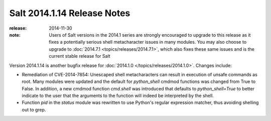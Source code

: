============================
Salt 2014.1.14 Release Notes
============================

:release: 2014-11-30

:note: Users of Salt versions in the 2014.1 series are strongly encouraged to
       upgrade to this release as it fixes a potentially serious shell
       metacharacter issues in many modules.  You may also choose to upgrade to
       :doc:`2014.7.1 <topics/releases/2014.7.1>`, which also fixes these same
       issues and is the current stable release for Salt

Version 2014.1.14 is another bugfix release for :doc:`2014.1.0
</topics/releases/2014.1.0>`.  Changes include:

- Remediation of CVE-2014-7854: Unescaped shell metacharacters can result in
  execution of unsafe commands as root.  Many modules were updated and the
  default for `python_shell` cmdmod functions was changed from True to False.
  In addition, a new cmdmod function `cmd.shell` was introduced that defaults to
  `python_shell=True` to better indicate to the user that the arguments to the
  function will indeed be interpreted by the shell.
- Function `pid` in the `status` module was rewritten to use Python's regular
  expression matcher, thus avoiding shelling out to grep.

